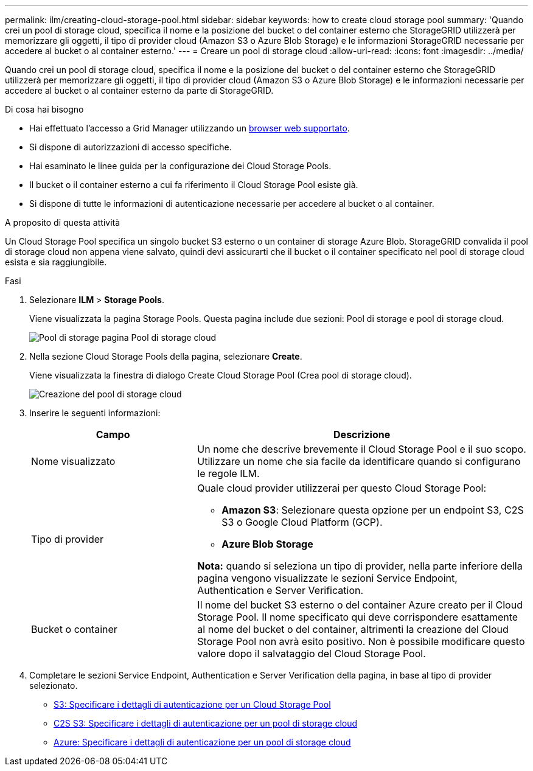 ---
permalink: ilm/creating-cloud-storage-pool.html 
sidebar: sidebar 
keywords: how to create cloud storage pool 
summary: 'Quando crei un pool di storage cloud, specifica il nome e la posizione del bucket o del container esterno che StorageGRID utilizzerà per memorizzare gli oggetti, il tipo di provider cloud (Amazon S3 o Azure Blob Storage) e le informazioni StorageGRID necessarie per accedere al bucket o al container esterno.' 
---
= Creare un pool di storage cloud
:allow-uri-read: 
:icons: font
:imagesdir: ../media/


[role="lead"]
Quando crei un pool di storage cloud, specifica il nome e la posizione del bucket o del container esterno che StorageGRID utilizzerà per memorizzare gli oggetti, il tipo di provider cloud (Amazon S3 o Azure Blob Storage) e le informazioni necessarie per accedere al bucket o al container esterno da parte di StorageGRID.

.Di cosa hai bisogno
* Hai effettuato l'accesso a Grid Manager utilizzando un xref:../admin/web-browser-requirements.adoc[browser web supportato].
* Si dispone di autorizzazioni di accesso specifiche.
* Hai esaminato le linee guida per la configurazione dei Cloud Storage Pools.
* Il bucket o il container esterno a cui fa riferimento il Cloud Storage Pool esiste già.
* Si dispone di tutte le informazioni di autenticazione necessarie per accedere al bucket o al container.


.A proposito di questa attività
Un Cloud Storage Pool specifica un singolo bucket S3 esterno o un container di storage Azure Blob. StorageGRID convalida il pool di storage cloud non appena viene salvato, quindi devi assicurarti che il bucket o il container specificato nel pool di storage cloud esista e sia raggiungibile.

.Fasi
. Selezionare *ILM* > *Storage Pools*.
+
Viene visualizzata la pagina Storage Pools. Questa pagina include due sezioni: Pool di storage e pool di storage cloud.

+
image::../media/storage_pools_page_cloud_storage_pool.png[Pool di storage pagina Pool di storage cloud]

. Nella sezione Cloud Storage Pools della pagina, selezionare *Create*.
+
Viene visualizzata la finestra di dialogo Create Cloud Storage Pool (Crea pool di storage cloud).

+
image::../media/cloud_storage_pool_create.png[Creazione del pool di storage cloud]

. Inserire le seguenti informazioni:
+
[cols="1a,2a"]
|===
| Campo | Descrizione 


 a| 
Nome visualizzato
 a| 
Un nome che descrive brevemente il Cloud Storage Pool e il suo scopo. Utilizzare un nome che sia facile da identificare quando si configurano le regole ILM.



 a| 
Tipo di provider
 a| 
Quale cloud provider utilizzerai per questo Cloud Storage Pool:

** *Amazon S3*: Selezionare questa opzione per un endpoint S3, C2S S3 o Google Cloud Platform (GCP).
** *Azure Blob Storage*


*Nota:* quando si seleziona un tipo di provider, nella parte inferiore della pagina vengono visualizzate le sezioni Service Endpoint, Authentication e Server Verification.



 a| 
Bucket o container
 a| 
Il nome del bucket S3 esterno o del container Azure creato per il Cloud Storage Pool. Il nome specificato qui deve corrispondere esattamente al nome del bucket o del container, altrimenti la creazione del Cloud Storage Pool non avrà esito positivo. Non è possibile modificare questo valore dopo il salvataggio del Cloud Storage Pool.

|===
. Completare le sezioni Service Endpoint, Authentication e Server Verification della pagina, in base al tipo di provider selezionato.
+
** xref:s3-authentication-details-for-cloud-storage-pool.adoc[S3: Specificare i dettagli di autenticazione per un Cloud Storage Pool]
** xref:c2s-s3-authentication-details-for-cloud-storage-pool.adoc[C2S S3: Specificare i dettagli di autenticazione per un pool di storage cloud]
** xref:azure-authentication-details-for-cloud-storage-pool.adoc[Azure: Specificare i dettagli di autenticazione per un pool di storage cloud]




